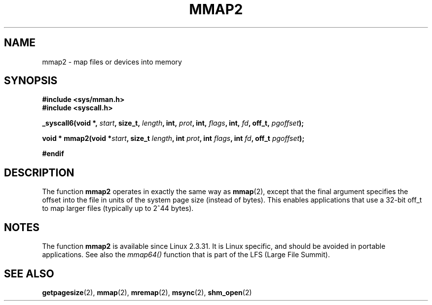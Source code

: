 .\" Hey Emacs! This file is -*- nroff -*- source.
.\"
.\" Copyright (C) 2002, Michael Kerrisk
.\"
.\" Permission is granted to make and distribute verbatim copies of this
.\" manual provided the copyright notice and this permission notice are
.\" preserved on all copies.
.\"
.\" Permission is granted to copy and distribute modified versions of this
.\" manual under the conditions for verbatim copying, provided that the
.\" entire resulting derived work is distributed under the terms of a
.\" permission notice identical to this one
.\" 
.\" Since the Linux kernel and libraries are constantly changing, this
.\" manual page may be incorrect or out-of-date.  The author(s) assume no
.\" responsibility for errors or omissions, or for damages resulting from
.\" the use of the information contained herein.  The author(s) may not
.\" have taken the same level of care in the production of this manual,
.\" which is licensed free of charge, as they might when working
.\" professionally.
.\" 
.\" Formatted or processed versions of this manual, if unaccompanied by
.\" the source, must acknowledge the copyright and authors of this work.
.\"
.\" Modified 31 Jan 2002, Michael Kerrisk <mtk16@ext.canterbury.ac.nz>
.\"	Added description of mmap2
.\"
.TH MMAP2 2 2002-01-31 "Linux 2.3.31" "Linux Programmer's Manual"
.SH NAME
mmap2 \- map files or devices into memory
.SH SYNOPSIS
.B #include <sys/mman.h>
.br
.B #include <syscall.h>
.sp
.BI "_syscall6(void *, " start ", size_t, " length ", int, " prot ,
.BI "int, " flags ", int, " fd ", off_t, " pgoffset );
.sp
.BI "void * mmap2(void *" start ", size_t " length ", int " prot ,
.BI "int " flags ", int " fd ", off_t " pgoffset );
.sp
.B #endif
.SH DESCRIPTION
The function
.B mmap2
operates in exactly the same way as
.BR mmap (2),
except that the final argument specifies the offset into the
file in units of the system page size (instead of bytes).
This enables applications that use a 32-bit off_t to map
larger files (typically up to 2^44 bytes).
.SH NOTES
The function
.B mmap2
is available since Linux 2.3.31.
It is Linux specific, and should be avoided in portable applications.
See also the
.I mmap64()
function that is part of the LFS (Large File Summit).
.SH "SEE ALSO"
.BR getpagesize (2),
.BR mmap (2),
.BR mremap (2),
.BR msync (2),
.BR shm_open (2)
